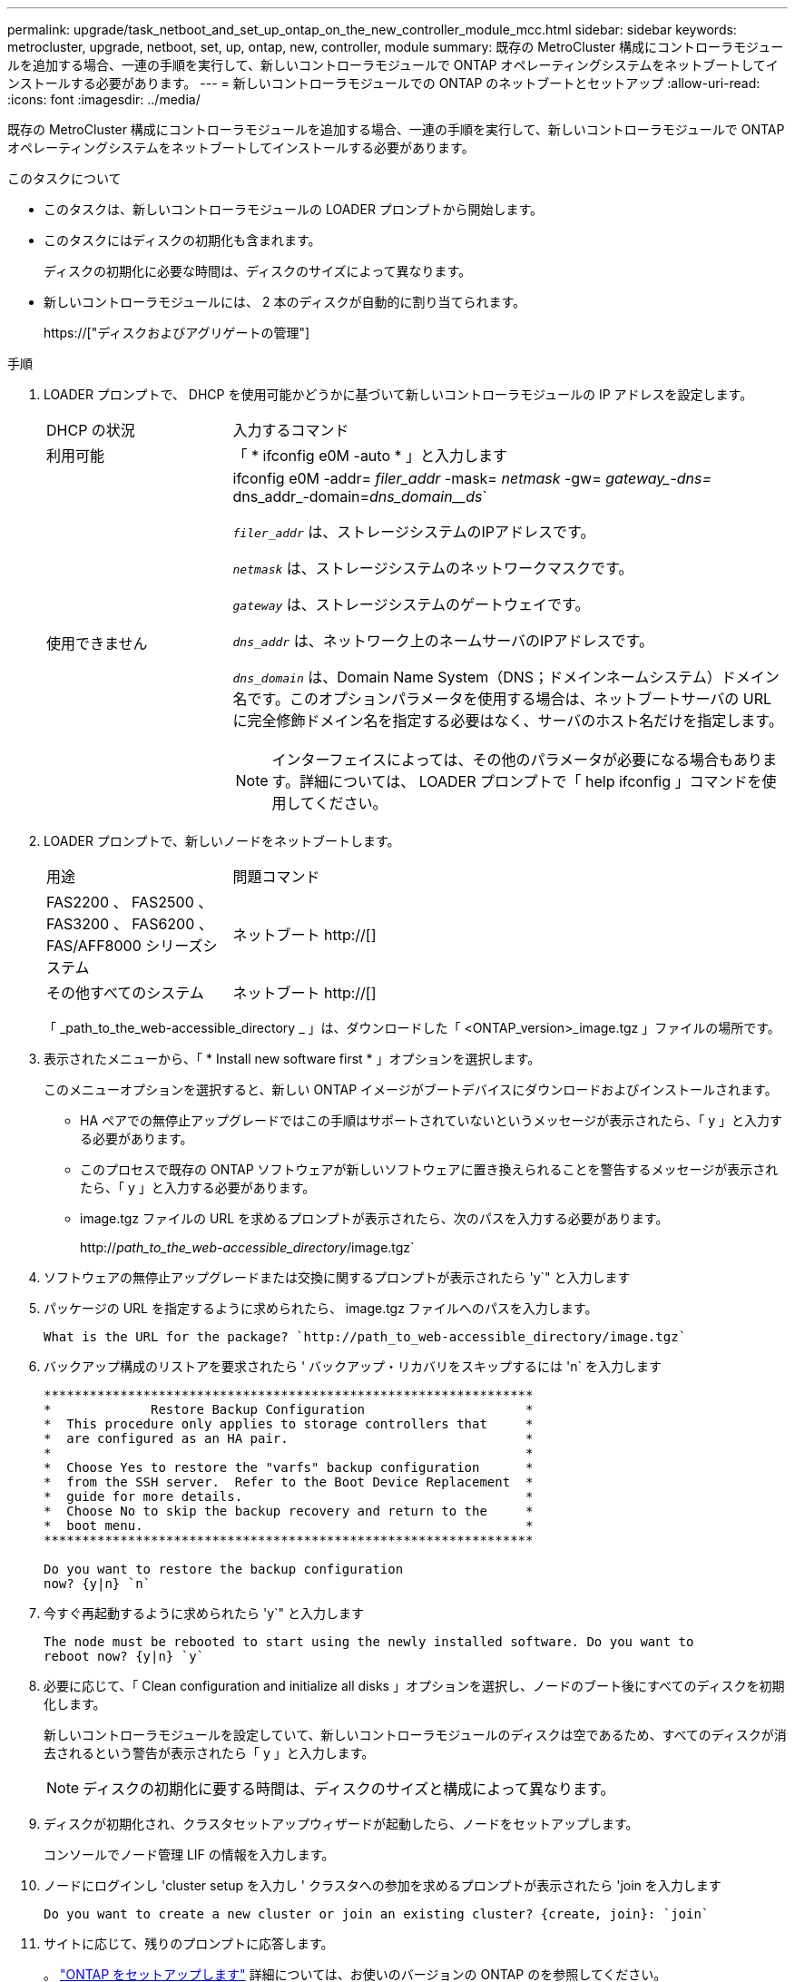 ---
permalink: upgrade/task_netboot_and_set_up_ontap_on_the_new_controller_module_mcc.html 
sidebar: sidebar 
keywords: metrocluster, upgrade, netboot, set, up, ontap, new, controller, module 
summary: 既存の MetroCluster 構成にコントローラモジュールを追加する場合、一連の手順を実行して、新しいコントローラモジュールで ONTAP オペレーティングシステムをネットブートしてインストールする必要があります。 
---
= 新しいコントローラモジュールでの ONTAP のネットブートとセットアップ
:allow-uri-read: 
:icons: font
:imagesdir: ../media/


[role="lead"]
既存の MetroCluster 構成にコントローラモジュールを追加する場合、一連の手順を実行して、新しいコントローラモジュールで ONTAP オペレーティングシステムをネットブートしてインストールする必要があります。

.このタスクについて
* このタスクは、新しいコントローラモジュールの LOADER プロンプトから開始します。
* このタスクにはディスクの初期化も含まれます。
+
ディスクの初期化に必要な時間は、ディスクのサイズによって異なります。

* 新しいコントローラモジュールには、 2 本のディスクが自動的に割り当てられます。
+
https://["ディスクおよびアグリゲートの管理"]



.手順
. LOADER プロンプトで、 DHCP を使用可能かどうかに基づいて新しいコントローラモジュールの IP アドレスを設定します。
+
[cols="1,3"]
|===


| DHCP の状況 | 入力するコマンド 


 a| 
利用可能
 a| 
「 * ifconfig e0M -auto * 」と入力します



 a| 
使用できません
 a| 
ifconfig e0M -addr=__ filer_addr__ -mask=__ netmask __ -gw=__ gateway_-dns=__ dns_addr_-domain=_dns_domain__ds_`

`_filer_addr_` は、ストレージシステムのIPアドレスです。

`_netmask_` は、ストレージシステムのネットワークマスクです。

`_gateway_` は、ストレージシステムのゲートウェイです。

`_dns_addr_` は、ネットワーク上のネームサーバのIPアドレスです。

`_dns_domain_` は、Domain Name System（DNS；ドメインネームシステム）ドメイン名です。このオプションパラメータを使用する場合は、ネットブートサーバの URL に完全修飾ドメイン名を指定する必要はなく、サーバのホスト名だけを指定します。


NOTE: インターフェイスによっては、その他のパラメータが必要になる場合もあります。詳細については、 LOADER プロンプトで「 help ifconfig 」コマンドを使用してください。

|===
. LOADER プロンプトで、新しいノードをネットブートします。
+
[cols="1,3"]
|===


| 用途 | 問題コマンド 


 a| 
FAS2200 、 FAS2500 、 FAS3200 、 FAS6200 、 FAS/AFF8000 シリーズシステム
 a| 
ネットブート http://[]



 a| 
その他すべてのシステム
 a| 
ネットブート http://[]

|===
+
「 _path_to_the_web-accessible_directory _ 」は、ダウンロードした「 <ONTAP_version>_image.tgz 」ファイルの場所です。

. 表示されたメニューから、「 * Install new software first * 」オプションを選択します。
+
このメニューオプションを選択すると、新しい ONTAP イメージがブートデバイスにダウンロードおよびインストールされます。

+
** HA ペアでの無停止アップグレードではこの手順はサポートされていないというメッセージが表示されたら、「 y 」と入力する必要があります。
** このプロセスで既存の ONTAP ソフトウェアが新しいソフトウェアに置き換えられることを警告するメッセージが表示されたら、「 y 」と入力する必要があります。
** image.tgz ファイルの URL を求めるプロンプトが表示されたら、次のパスを入力する必要があります。
+
http://__path_to_the_web-accessible_directory__/image.tgz`



. ソフトウェアの無停止アップグレードまたは交換に関するプロンプトが表示されたら 'y`" と入力します
. パッケージの URL を指定するように求められたら、 image.tgz ファイルへのパスを入力します。
+
[listing]
----
What is the URL for the package? `http://path_to_web-accessible_directory/image.tgz`
----
. バックアップ構成のリストアを要求されたら ' バックアップ・リカバリをスキップするには 'n` を入力します
+
[listing]
----
****************************************************************
*             Restore Backup Configuration                     *
*  This procedure only applies to storage controllers that     *
*  are configured as an HA pair.                               *
*                                                              *
*  Choose Yes to restore the "varfs" backup configuration      *
*  from the SSH server.  Refer to the Boot Device Replacement  *
*  guide for more details.                                     *
*  Choose No to skip the backup recovery and return to the     *
*  boot menu.                                                  *
****************************************************************

Do you want to restore the backup configuration
now? {y|n} `n`
----
. 今すぐ再起動するように求められたら 'y`" と入力します
+
[listing]
----
The node must be rebooted to start using the newly installed software. Do you want to
reboot now? {y|n} `y`
----
. 必要に応じて、「 Clean configuration and initialize all disks 」オプションを選択し、ノードのブート後にすべてのディスクを初期化します。
+
新しいコントローラモジュールを設定していて、新しいコントローラモジュールのディスクは空であるため、すべてのディスクが消去されるという警告が表示されたら「 y 」と入力します。

+

NOTE: ディスクの初期化に要する時間は、ディスクのサイズと構成によって異なります。

. ディスクが初期化され、クラスタセットアップウィザードが起動したら、ノードをセットアップします。
+
コンソールでノード管理 LIF の情報を入力します。

. ノードにログインし 'cluster setup を入力し ' クラスタへの参加を求めるプロンプトが表示されたら 'join を入力します
+
[listing]
----
Do you want to create a new cluster or join an existing cluster? {create, join}: `join`
----
. サイトに応じて、残りのプロンプトに応答します。
+
。 link:https://docs.netapp.com/ontap-9/topic/com.netapp.doc.dot-cm-ssg/home.html["ONTAP をセットアップします"^] 詳細については、お使いのバージョンの ONTAP のを参照してください。

. システムが 2 ノードスイッチレスクラスタ構成の場合は、 network interface create コマンドを使用して既存のノードにクラスタインターフェイスを作成し、クラスタポートにクラスタ LIF を作成します。
+
次の例は、ノードのクラスタポートの 1 つにクラスタ LIF を作成するコマンドを示しています。auto パラメータは、 LIF でリンクローカル IP アドレスを使用するように設定します。

+
[listing]
----
cluster_A::> network interface create -vserver Cluster -lif clus1 -role cluster -home-node node_A_1 -home-port e1a -auto true
----
. セットアップが完了したら、ノードが正常に機能しており、クラスタへの参加条件を満たしていることを確認します。
+
「 cluster show 」を参照してください

+
次の例は、 2 つ目のノード（ cluster1-02 ）をクラスタに追加したあとのクラスタを示しています。

+
[listing]
----
cluster_A::> cluster show
Node                  Health  Eligibility
--------------------- ------- ------------
node_A_1              true    true
node_A_2              true    true
----
+
cluster setup コマンドを使用すると、クラスタセットアップウィザードにアクセスして、管理 Storage Virtual Machine （ SVM ）またはノード SVM に対して入力した値を変更できます。

. クラスタインターコネクトとして 4 つのポートが構成されていることを確認します。
+
「 network port show 」のように表示されます

+
次の例は、 cluster_A の 2 台のコントローラモジュールについての出力です。

+
[listing]
----
cluster_A::> network port show
                                                             Speed (Mbps)
Node   Port      IPspace      Broadcast Domain Link   MTU    Admin/Oper
------ --------- ------------ ---------------- ----- ------- ------------
node_A_1
       **e0a       Cluster      Cluster          up       9000  auto/1000
       e0b       Cluster      Cluster          up       9000  auto/1000**
       e0c       Default      Default          up       1500  auto/1000
       e0d       Default      Default          up       1500  auto/1000
       e0e       Default      Default          up       1500  auto/1000
       e0f       Default      Default          up       1500  auto/1000
       e0g       Default      Default          up       1500  auto/1000
node_A_2
       **e0a       Cluster      Cluster          up       9000  auto/1000
       e0b       Cluster      Cluster          up       9000  auto/1000**
       e0c       Default      Default          up       1500  auto/1000
       e0d       Default      Default          up       1500  auto/1000
       e0e       Default      Default          up       1500  auto/1000
       e0f       Default      Default          up       1500  auto/1000
       e0g       Default      Default          up       1500  auto/1000
14 entries were displayed.
----

